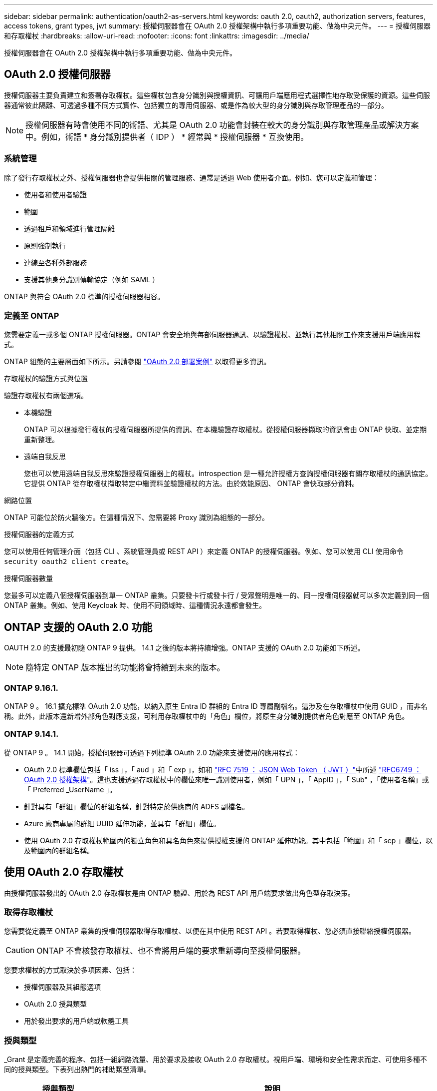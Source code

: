---
sidebar: sidebar 
permalink: authentication/oauth2-as-servers.html 
keywords: oauth 2.0, oauth2, authorization servers, features, access tokens, grant types, jwt 
summary: 授權伺服器會在 OAuth 2.0 授權架構中執行多項重要功能、做為中央元件。 
---
= 授權伺服器和存取權杖
:hardbreaks:
:allow-uri-read: 
:nofooter: 
:icons: font
:linkattrs: 
:imagesdir: ../media/


[role="lead"]
授權伺服器會在 OAuth 2.0 授權架構中執行多項重要功能、做為中央元件。



== OAuth 2.0 授權伺服器

授權伺服器主要負責建立和簽署存取權杖。這些權杖包含身分識別與授權資訊、可讓用戶端應用程式選擇性地存取受保護的資源。這些伺服器通常彼此隔離、可透過多種不同方式實作、包括獨立的專用伺服器、或是作為較大型的身分識別與存取管理產品的一部分。


NOTE: 授權伺服器有時會使用不同的術語、尤其是 OAuth 2.0 功能會封裝在較大的身分識別與存取管理產品或解決方案中。例如，術語 * 身分識別提供者（ IDP ） * 經常與 * 授權伺服器 * 互換使用。



=== 系統管理

除了發行存取權杖之外、授權伺服器也會提供相關的管理服務、通常是透過 Web 使用者介面。例如、您可以定義和管理：

* 使用者和使用者驗證
* 範圍
* 透過租戶和領域進行管理隔離
* 原則強制執行
* 連線至各種外部服務
* 支援其他身分識別傳輸協定（例如 SAML ）


ONTAP 與符合 OAuth 2.0 標準的授權伺服器相容。



=== 定義至 ONTAP

您需要定義一或多個 ONTAP 授權伺服器。ONTAP 會安全地與每部伺服器通訊、以驗證權杖、並執行其他相關工作來支援用戶端應用程式。

ONTAP 組態的主要層面如下所示。另請參閱 link:../authentication/oauth2-deployment-scenarios.html["OAuth 2.0 部署案例"] 以取得更多資訊。

.存取權杖的驗證方式與位置
驗證存取權杖有兩個選項。

* 本機驗證
+
ONTAP 可以根據發行權杖的授權伺服器所提供的資訊、在本機驗證存取權杖。從授權伺服器擷取的資訊會由 ONTAP 快取、並定期重新整理。

* 遠端自我反思
+
您也可以使用遠端自我反思來驗證授權伺服器上的權杖。introspection 是一種允許授權方查詢授權伺服器有關存取權杖的通訊協定。它提供 ONTAP 從存取權杖擷取特定中繼資料並驗證權杖的方法。由於效能原因、 ONTAP 會快取部分資料。



.網路位置
ONTAP 可能位於防火牆後方。在這種情況下、您需要將 Proxy 識別為組態的一部分。

.授權伺服器的定義方式
您可以使用任何管理介面（包括 CLI 、系統管理員或 REST API ）來定義 ONTAP 的授權伺服器。例如、您可以使用 CLI 使用命令 `security oauth2 client create`。

.授權伺服器數量
您最多可以定義八個授權伺服器到單一 ONTAP 叢集。只要發卡行或發卡行 / 受眾聲明是唯一的、同一授權伺服器就可以多次定義到同一個 ONTAP 叢集。例如、使用 Keycloak 時、使用不同領域時、這種情況永遠都會發生。



== ONTAP 支援的 OAuth 2.0 功能

OAUTH 2.0 的支援最初隨 ONTAP 9 提供。 14.1 之後的版本將持續增強。ONTAP 支援的 OAuth 2.0 功能如下所述。


NOTE: 隨特定 ONTAP 版本推出的功能將會持續到未來的版本。



=== ONTAP 9.16.1.

ONTAP 9 。 16.1 擴充標準 OAuth 2.0 功能，以納入原生 Entra ID 群組的 Entra ID 專屬副檔名。這涉及在存取權杖中使用 GUID ，而非名稱。此外，此版本還新增外部角色對應支援，可利用存取權杖中的「角色」欄位，將原生身分識別提供者角色對應至 ONTAP 角色。



=== ONTAP 9.14.1.

從 ONTAP 9 。 14.1 開始，授權伺服器可透過下列標準 OAuth 2.0 功能來支援使用的應用程式：

* OAuth 2.0 標準欄位包括「 iss 」，「 aud 」和「 exp 」，如和 https://www.rfc-editor.org/rfc/rfc7519["RFC 7519 ： JSON Web Token （ JWT ）"^]中所述 https://www.rfc-editor.org/rfc/rfc6749["RFC6749 ： OAuth 2.0 授權架構"^]。這也支援透過存取權杖中的欄位來唯一識別使用者，例如「 UPN 」，「 AppID 」，「 Sub" ，「使用者名稱」或「 Preferred _UserName 」。
* 針對具有「群組」欄位的群組名稱，針對特定於供應商的 ADFS 副檔名。
* Azure 廠商專屬的群組 UUID 延伸功能，並具有「群組」欄位。
* 使用 OAuth 2.0 存取權杖範圍內的獨立角色和具名角色來提供授權支援的 ONTAP 延伸功能。其中包括「範圍」和「 scp 」欄位，以及範圍內的群組名稱。




== 使用 OAuth 2.0 存取權杖

由授權伺服器發出的 OAuth 2.0 存取權杖是由 ONTAP 驗證、用於為 REST API 用戶端要求做出角色型存取決策。



=== 取得存取權杖

您需要從定義至 ONTAP 叢集的授權伺服器取得存取權杖、以便在其中使用 REST API 。若要取得權杖、您必須直接聯絡授權伺服器。


CAUTION: ONTAP 不會核發存取權杖、也不會將用戶端的要求重新導向至授權伺服器。

您要求權杖的方式取決於多項因素、包括：

* 授權伺服器及其組態選項
* OAuth 2.0 授與類型
* 用於發出要求的用戶端或軟體工具




=== 授與類型

_Grant 是定義完善的程序、包括一組網路流量、用於要求及接收 OAuth 2.0 存取權杖。視用戶端、環境和安全性需求而定、可使用多種不同的授與類型。下表列出熱門的補助類型清單。

[cols="25,75"]
|===
| 授與類型 | 說明 


| 用戶端認證 | 一種僅使用認證（例如 ID 和共用密碼）的常用授與類型。假設用戶端與資源擁有者有密切的信任關係。 


| 密碼 | 資源擁有者密碼認證授與類型可用於資源擁有者與用戶端建立信任關係的情況。將舊版 HTTP 用戶端移轉至 OAuth 2.0 時、這項功能也很實用。 


| 授權代碼 | 這是機密用戶端的理想授與類型、是以重新導向為基礎的流程為基礎。它可用於取得存取權杖和重新整理權杖。 
|===


=== JWT 內容

OAuth 2.0 存取權杖格式化為 JWT 。內容是由授權伺服器根據您的組態建立。不過、這些 Token 對用戶端應用程式來說是不透明的。用戶端沒有理由檢查權杖或是知道其內容。

每個 JWT 存取權杖都包含一組宣告。聲明說明發卡行的特性、以及根據授權伺服器的管理定義進行的授權。下表說明部分已登錄於標準的索賠。所有字串都區分大小寫。

[cols="20,15,65"]
|===
| 請款 | 關鍵字 | 說明 


| 發卡行 | ISS | 識別發出權杖的主體。請款處理是針對特定應用程式。 


| 主旨 | 子 | 權杖的主旨或使用者。名稱的範圍是全域或本機唯一的。 


| 目標對象 | AUD | 權杖的目標收件者。以字串陣列形式實作。 


| 過期 | 到期 | 權杖過期且必須拒絕的時間。 
|===
請參閱 https://www.rfc-editor.org/info/rfc7519["RFC 7519 ： JSON Web Token"^] 以取得更多資訊。
